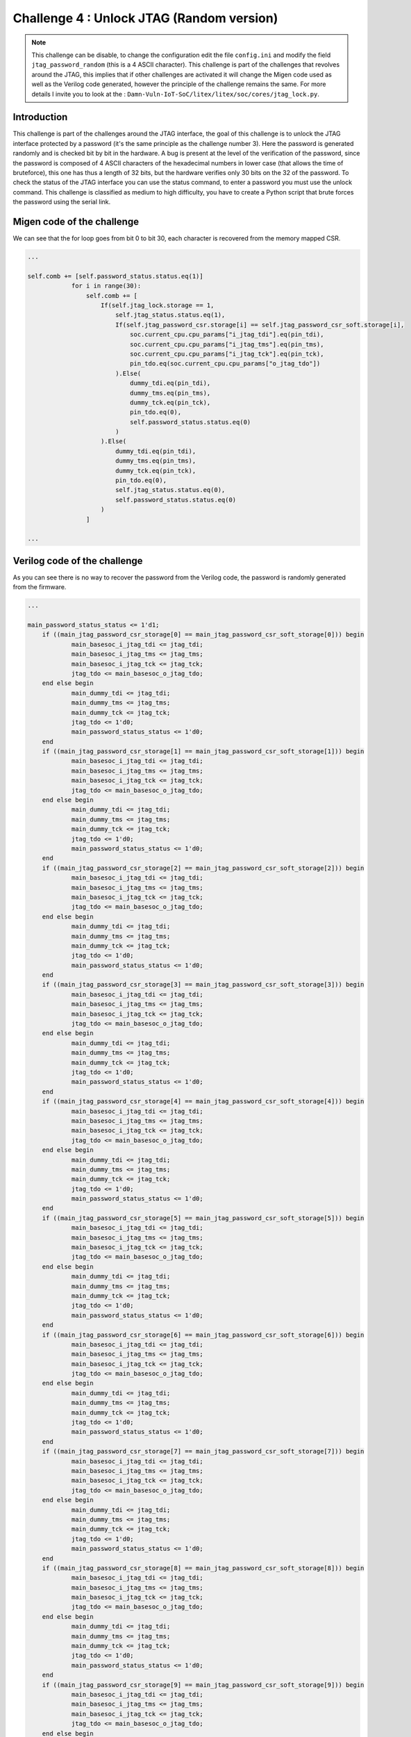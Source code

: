 Challenge 4 : Unlock JTAG (Random version)
=============================================

.. note:: 

    This challenge can be disable, to change the configuration edit the file ``config.ini`` and modify the field ``jtag_password_random`` (this is a 4 ASCII character). This challenge is part of the challenges that revolves around the JTAG, this implies that if other challenges are activated it will change the Migen code used as well as the Verilog code generated, however the principle of the challenge remains the same. For more details I invite you to look at the : ``Damn-Vuln-IoT-SoC/litex/litex/soc/cores/jtag_lock.py``.

Introduction
------------

This challenge is part of the challenges around the JTAG interface, the goal of this challenge is to unlock the JTAG interface protected by a password (it's the same principle as the challenge number 3). Here the password is generated randomly and is checked bit by bit in the hardware. A bug is present at the level of the verification of the password, since the password is composed of 4 ASCII characters of the hexadecimal numbers in lower case (that allows the time of bruteforce), this one has thus a length of 32 bits, but the hardware verifies only 30 bits on the 32 of the password. To check the status of the JTAG interface you can use the status command, to enter a password you must use the unlock command. This challenge is classified as medium to high difficulty, you have to create a Python script that brute forces the password using the serial link.

Migen code of the challenge
---------------------------

We can see that the for loop goes from bit 0 to bit 30, each character is recovered from the memory mapped CSR.

.. code-block:: python

    ...

    self.comb += [self.password_status.status.eq(1)]
                for i in range(30):
                    self.comb += [
                        If(self.jtag_lock.storage == 1,
                            self.jtag_status.status.eq(1),
                            If(self.jtag_password_csr.storage[i] == self.jtag_password_csr_soft.storage[i],
                                soc.current_cpu.cpu_params["i_jtag_tdi"].eq(pin_tdi),
                                soc.current_cpu.cpu_params["i_jtag_tms"].eq(pin_tms),
                                soc.current_cpu.cpu_params["i_jtag_tck"].eq(pin_tck),
                                pin_tdo.eq(soc.current_cpu.cpu_params["o_jtag_tdo"])
                            ).Else(
                                dummy_tdi.eq(pin_tdi),
                                dummy_tms.eq(pin_tms),
                                dummy_tck.eq(pin_tck),
                                pin_tdo.eq(0),
                                self.password_status.status.eq(0)
                            )
                        ).Else(
                            dummy_tdi.eq(pin_tdi),
                            dummy_tms.eq(pin_tms),
                            dummy_tck.eq(pin_tck),
                            pin_tdo.eq(0),
                            self.jtag_status.status.eq(0),
                            self.password_status.status.eq(0)
                        )
                    ]

    ...

Verilog code of the challenge
-----------------------------

As you can see there is no way to recover the password from the Verilog code, the password is randomly generated from the firmware.

.. code-block:: verilog

    ...

    main_password_status_status <= 1'd1;
	if ((main_jtag_password_csr_storage[0] == main_jtag_password_csr_soft_storage[0])) begin
		main_basesoc_i_jtag_tdi <= jtag_tdi;
		main_basesoc_i_jtag_tms <= jtag_tms;
		main_basesoc_i_jtag_tck <= jtag_tck;
		jtag_tdo <= main_basesoc_o_jtag_tdo;
	end else begin
		main_dummy_tdi <= jtag_tdi;
		main_dummy_tms <= jtag_tms;
		main_dummy_tck <= jtag_tck;
		jtag_tdo <= 1'd0;
		main_password_status_status <= 1'd0;
	end
	if ((main_jtag_password_csr_storage[1] == main_jtag_password_csr_soft_storage[1])) begin
		main_basesoc_i_jtag_tdi <= jtag_tdi;
		main_basesoc_i_jtag_tms <= jtag_tms;
		main_basesoc_i_jtag_tck <= jtag_tck;
		jtag_tdo <= main_basesoc_o_jtag_tdo;
	end else begin
		main_dummy_tdi <= jtag_tdi;
		main_dummy_tms <= jtag_tms;
		main_dummy_tck <= jtag_tck;
		jtag_tdo <= 1'd0;
		main_password_status_status <= 1'd0;
	end
	if ((main_jtag_password_csr_storage[2] == main_jtag_password_csr_soft_storage[2])) begin
		main_basesoc_i_jtag_tdi <= jtag_tdi;
		main_basesoc_i_jtag_tms <= jtag_tms;
		main_basesoc_i_jtag_tck <= jtag_tck;
		jtag_tdo <= main_basesoc_o_jtag_tdo;
	end else begin
		main_dummy_tdi <= jtag_tdi;
		main_dummy_tms <= jtag_tms;
		main_dummy_tck <= jtag_tck;
		jtag_tdo <= 1'd0;
		main_password_status_status <= 1'd0;
	end
	if ((main_jtag_password_csr_storage[3] == main_jtag_password_csr_soft_storage[3])) begin
		main_basesoc_i_jtag_tdi <= jtag_tdi;
		main_basesoc_i_jtag_tms <= jtag_tms;
		main_basesoc_i_jtag_tck <= jtag_tck;
		jtag_tdo <= main_basesoc_o_jtag_tdo;
	end else begin
		main_dummy_tdi <= jtag_tdi;
		main_dummy_tms <= jtag_tms;
		main_dummy_tck <= jtag_tck;
		jtag_tdo <= 1'd0;
		main_password_status_status <= 1'd0;
	end
	if ((main_jtag_password_csr_storage[4] == main_jtag_password_csr_soft_storage[4])) begin
		main_basesoc_i_jtag_tdi <= jtag_tdi;
		main_basesoc_i_jtag_tms <= jtag_tms;
		main_basesoc_i_jtag_tck <= jtag_tck;
		jtag_tdo <= main_basesoc_o_jtag_tdo;
	end else begin
		main_dummy_tdi <= jtag_tdi;
		main_dummy_tms <= jtag_tms;
		main_dummy_tck <= jtag_tck;
		jtag_tdo <= 1'd0;
		main_password_status_status <= 1'd0;
	end
	if ((main_jtag_password_csr_storage[5] == main_jtag_password_csr_soft_storage[5])) begin
		main_basesoc_i_jtag_tdi <= jtag_tdi;
		main_basesoc_i_jtag_tms <= jtag_tms;
		main_basesoc_i_jtag_tck <= jtag_tck;
		jtag_tdo <= main_basesoc_o_jtag_tdo;
	end else begin
		main_dummy_tdi <= jtag_tdi;
		main_dummy_tms <= jtag_tms;
		main_dummy_tck <= jtag_tck;
		jtag_tdo <= 1'd0;
		main_password_status_status <= 1'd0;
	end
	if ((main_jtag_password_csr_storage[6] == main_jtag_password_csr_soft_storage[6])) begin
		main_basesoc_i_jtag_tdi <= jtag_tdi;
		main_basesoc_i_jtag_tms <= jtag_tms;
		main_basesoc_i_jtag_tck <= jtag_tck;
		jtag_tdo <= main_basesoc_o_jtag_tdo;
	end else begin
		main_dummy_tdi <= jtag_tdi;
		main_dummy_tms <= jtag_tms;
		main_dummy_tck <= jtag_tck;
		jtag_tdo <= 1'd0;
		main_password_status_status <= 1'd0;
	end
	if ((main_jtag_password_csr_storage[7] == main_jtag_password_csr_soft_storage[7])) begin
		main_basesoc_i_jtag_tdi <= jtag_tdi;
		main_basesoc_i_jtag_tms <= jtag_tms;
		main_basesoc_i_jtag_tck <= jtag_tck;
		jtag_tdo <= main_basesoc_o_jtag_tdo;
	end else begin
		main_dummy_tdi <= jtag_tdi;
		main_dummy_tms <= jtag_tms;
		main_dummy_tck <= jtag_tck;
		jtag_tdo <= 1'd0;
		main_password_status_status <= 1'd0;
	end
	if ((main_jtag_password_csr_storage[8] == main_jtag_password_csr_soft_storage[8])) begin
		main_basesoc_i_jtag_tdi <= jtag_tdi;
		main_basesoc_i_jtag_tms <= jtag_tms;
		main_basesoc_i_jtag_tck <= jtag_tck;
		jtag_tdo <= main_basesoc_o_jtag_tdo;
	end else begin
		main_dummy_tdi <= jtag_tdi;
		main_dummy_tms <= jtag_tms;
		main_dummy_tck <= jtag_tck;
		jtag_tdo <= 1'd0;
		main_password_status_status <= 1'd0;
	end
	if ((main_jtag_password_csr_storage[9] == main_jtag_password_csr_soft_storage[9])) begin
		main_basesoc_i_jtag_tdi <= jtag_tdi;
		main_basesoc_i_jtag_tms <= jtag_tms;
		main_basesoc_i_jtag_tck <= jtag_tck;
		jtag_tdo <= main_basesoc_o_jtag_tdo;
	end else begin
		main_dummy_tdi <= jtag_tdi;
		main_dummy_tms <= jtag_tms;
		main_dummy_tck <= jtag_tck;
		jtag_tdo <= 1'd0;
		main_password_status_status <= 1'd0;
	end
	if ((main_jtag_password_csr_storage[10] == main_jtag_password_csr_soft_storage[10])) begin
		main_basesoc_i_jtag_tdi <= jtag_tdi;
		main_basesoc_i_jtag_tms <= jtag_tms;
		main_basesoc_i_jtag_tck <= jtag_tck;
		jtag_tdo <= main_basesoc_o_jtag_tdo;
	end else begin
		main_dummy_tdi <= jtag_tdi;
		main_dummy_tms <= jtag_tms;
		main_dummy_tck <= jtag_tck;
		jtag_tdo <= 1'd0;
		main_password_status_status <= 1'd0;
	end
	if ((main_jtag_password_csr_storage[11] == main_jtag_password_csr_soft_storage[11])) begin
		main_basesoc_i_jtag_tdi <= jtag_tdi;
		main_basesoc_i_jtag_tms <= jtag_tms;
		main_basesoc_i_jtag_tck <= jtag_tck;
		jtag_tdo <= main_basesoc_o_jtag_tdo;
	end else begin
		main_dummy_tdi <= jtag_tdi;
		main_dummy_tms <= jtag_tms;
		main_dummy_tck <= jtag_tck;
		jtag_tdo <= 1'd0;
		main_password_status_status <= 1'd0;
	end
	if ((main_jtag_password_csr_storage[12] == main_jtag_password_csr_soft_storage[12])) begin
		main_basesoc_i_jtag_tdi <= jtag_tdi;
		main_basesoc_i_jtag_tms <= jtag_tms;
		main_basesoc_i_jtag_tck <= jtag_tck;
		jtag_tdo <= main_basesoc_o_jtag_tdo;
	end else begin
		main_dummy_tdi <= jtag_tdi;
		main_dummy_tms <= jtag_tms;
		main_dummy_tck <= jtag_tck;
		jtag_tdo <= 1'd0;
		main_password_status_status <= 1'd0;
	end
	if ((main_jtag_password_csr_storage[13] == main_jtag_password_csr_soft_storage[13])) begin
		main_basesoc_i_jtag_tdi <= jtag_tdi;
		main_basesoc_i_jtag_tms <= jtag_tms;
		main_basesoc_i_jtag_tck <= jtag_tck;
		jtag_tdo <= main_basesoc_o_jtag_tdo;
	end else begin
		main_dummy_tdi <= jtag_tdi;
		main_dummy_tms <= jtag_tms;
		main_dummy_tck <= jtag_tck;
		jtag_tdo <= 1'd0;
		main_password_status_status <= 1'd0;
	end
	if ((main_jtag_password_csr_storage[14] == main_jtag_password_csr_soft_storage[14])) begin
		main_basesoc_i_jtag_tdi <= jtag_tdi;
		main_basesoc_i_jtag_tms <= jtag_tms;
		main_basesoc_i_jtag_tck <= jtag_tck;
		jtag_tdo <= main_basesoc_o_jtag_tdo;
	end else begin
		main_dummy_tdi <= jtag_tdi;
		main_dummy_tms <= jtag_tms;
		main_dummy_tck <= jtag_tck;
		jtag_tdo <= 1'd0;
		main_password_status_status <= 1'd0;
	end
	if ((main_jtag_password_csr_storage[15] == main_jtag_password_csr_soft_storage[15])) begin
		main_basesoc_i_jtag_tdi <= jtag_tdi;
		main_basesoc_i_jtag_tms <= jtag_tms;
		main_basesoc_i_jtag_tck <= jtag_tck;
		jtag_tdo <= main_basesoc_o_jtag_tdo;
	end else begin
		main_dummy_tdi <= jtag_tdi;
		main_dummy_tms <= jtag_tms;
		main_dummy_tck <= jtag_tck;
		jtag_tdo <= 1'd0;
		main_password_status_status <= 1'd0;
	end
	if ((main_jtag_password_csr_storage[16] == main_jtag_password_csr_soft_storage[16])) begin
		main_basesoc_i_jtag_tdi <= jtag_tdi;
		main_basesoc_i_jtag_tms <= jtag_tms;
		main_basesoc_i_jtag_tck <= jtag_tck;
		jtag_tdo <= main_basesoc_o_jtag_tdo;
	end else begin
		main_dummy_tdi <= jtag_tdi;
		main_dummy_tms <= jtag_tms;
		main_dummy_tck <= jtag_tck;
		jtag_tdo <= 1'd0;
		main_password_status_status <= 1'd0;
	end
	if ((main_jtag_password_csr_storage[17] == main_jtag_password_csr_soft_storage[17])) begin
		main_basesoc_i_jtag_tdi <= jtag_tdi;
		main_basesoc_i_jtag_tms <= jtag_tms;
		main_basesoc_i_jtag_tck <= jtag_tck;
		jtag_tdo <= main_basesoc_o_jtag_tdo;
	end else begin
		main_dummy_tdi <= jtag_tdi;
		main_dummy_tms <= jtag_tms;
		main_dummy_tck <= jtag_tck;
		jtag_tdo <= 1'd0;
		main_password_status_status <= 1'd0;
	end
	if ((main_jtag_password_csr_storage[18] == main_jtag_password_csr_soft_storage[18])) begin
		main_basesoc_i_jtag_tdi <= jtag_tdi;
		main_basesoc_i_jtag_tms <= jtag_tms;
		main_basesoc_i_jtag_tck <= jtag_tck;
		jtag_tdo <= main_basesoc_o_jtag_tdo;
	end else begin
		main_dummy_tdi <= jtag_tdi;
		main_dummy_tms <= jtag_tms;
		main_dummy_tck <= jtag_tck;
		jtag_tdo <= 1'd0;
		main_password_status_status <= 1'd0;
	end
	if ((main_jtag_password_csr_storage[19] == main_jtag_password_csr_soft_storage[19])) begin
		main_basesoc_i_jtag_tdi <= jtag_tdi;
		main_basesoc_i_jtag_tms <= jtag_tms;
		main_basesoc_i_jtag_tck <= jtag_tck;
		jtag_tdo <= main_basesoc_o_jtag_tdo;
	end else begin
		main_dummy_tdi <= jtag_tdi;
		main_dummy_tms <= jtag_tms;
		main_dummy_tck <= jtag_tck;
		jtag_tdo <= 1'd0;
		main_password_status_status <= 1'd0;
	end
	if ((main_jtag_password_csr_storage[20] == main_jtag_password_csr_soft_storage[20])) begin
		main_basesoc_i_jtag_tdi <= jtag_tdi;
		main_basesoc_i_jtag_tms <= jtag_tms;
		main_basesoc_i_jtag_tck <= jtag_tck;
		jtag_tdo <= main_basesoc_o_jtag_tdo;
	end else begin
		main_dummy_tdi <= jtag_tdi;
		main_dummy_tms <= jtag_tms;
		main_dummy_tck <= jtag_tck;
		jtag_tdo <= 1'd0;
		main_password_status_status <= 1'd0;
	end
	if ((main_jtag_password_csr_storage[21] == main_jtag_password_csr_soft_storage[21])) begin
		main_basesoc_i_jtag_tdi <= jtag_tdi;
		main_basesoc_i_jtag_tms <= jtag_tms;
		main_basesoc_i_jtag_tck <= jtag_tck;
		jtag_tdo <= main_basesoc_o_jtag_tdo;
	end else begin
		main_dummy_tdi <= jtag_tdi;
		main_dummy_tms <= jtag_tms;
		main_dummy_tck <= jtag_tck;
		jtag_tdo <= 1'd0;
		main_password_status_status <= 1'd0;
	end
	if ((main_jtag_password_csr_storage[22] == main_jtag_password_csr_soft_storage[22])) begin
		main_basesoc_i_jtag_tdi <= jtag_tdi;
		main_basesoc_i_jtag_tms <= jtag_tms;
		main_basesoc_i_jtag_tck <= jtag_tck;
		jtag_tdo <= main_basesoc_o_jtag_tdo;
	end else begin
		main_dummy_tdi <= jtag_tdi;
		main_dummy_tms <= jtag_tms;
		main_dummy_tck <= jtag_tck;
		jtag_tdo <= 1'd0;
		main_password_status_status <= 1'd0;
	end
	if ((main_jtag_password_csr_storage[23] == main_jtag_password_csr_soft_storage[23])) begin
		main_basesoc_i_jtag_tdi <= jtag_tdi;
		main_basesoc_i_jtag_tms <= jtag_tms;
		main_basesoc_i_jtag_tck <= jtag_tck;
		jtag_tdo <= main_basesoc_o_jtag_tdo;
	end else begin
		main_dummy_tdi <= jtag_tdi;
		main_dummy_tms <= jtag_tms;
		main_dummy_tck <= jtag_tck;
		jtag_tdo <= 1'd0;
		main_password_status_status <= 1'd0;
	end
	if ((main_jtag_password_csr_storage[24] == main_jtag_password_csr_soft_storage[24])) begin
		main_basesoc_i_jtag_tdi <= jtag_tdi;
		main_basesoc_i_jtag_tms <= jtag_tms;
		main_basesoc_i_jtag_tck <= jtag_tck;
		jtag_tdo <= main_basesoc_o_jtag_tdo;
	end else begin
		main_dummy_tdi <= jtag_tdi;
		main_dummy_tms <= jtag_tms;
		main_dummy_tck <= jtag_tck;
		jtag_tdo <= 1'd0;
		main_password_status_status <= 1'd0;
	end
	if ((main_jtag_password_csr_storage[25] == main_jtag_password_csr_soft_storage[25])) begin
		main_basesoc_i_jtag_tdi <= jtag_tdi;
		main_basesoc_i_jtag_tms <= jtag_tms;
		main_basesoc_i_jtag_tck <= jtag_tck;
		jtag_tdo <= main_basesoc_o_jtag_tdo;
	end else begin
		main_dummy_tdi <= jtag_tdi;
		main_dummy_tms <= jtag_tms;
		main_dummy_tck <= jtag_tck;
		jtag_tdo <= 1'd0;
		main_password_status_status <= 1'd0;
	end
	if ((main_jtag_password_csr_storage[26] == main_jtag_password_csr_soft_storage[26])) begin
		main_basesoc_i_jtag_tdi <= jtag_tdi;
		main_basesoc_i_jtag_tms <= jtag_tms;
		main_basesoc_i_jtag_tck <= jtag_tck;
		jtag_tdo <= main_basesoc_o_jtag_tdo;
	end else begin
		main_dummy_tdi <= jtag_tdi;
		main_dummy_tms <= jtag_tms;
		main_dummy_tck <= jtag_tck;
		jtag_tdo <= 1'd0;
		main_password_status_status <= 1'd0;
	end
	if ((main_jtag_password_csr_storage[27] == main_jtag_password_csr_soft_storage[27])) begin
		main_basesoc_i_jtag_tdi <= jtag_tdi;
		main_basesoc_i_jtag_tms <= jtag_tms;
		main_basesoc_i_jtag_tck <= jtag_tck;
		jtag_tdo <= main_basesoc_o_jtag_tdo;
	end else begin
		main_dummy_tdi <= jtag_tdi;
		main_dummy_tms <= jtag_tms;
		main_dummy_tck <= jtag_tck;
		jtag_tdo <= 1'd0;
		main_password_status_status <= 1'd0;
	end
	if ((main_jtag_password_csr_storage[28] == main_jtag_password_csr_soft_storage[28])) begin
		main_basesoc_i_jtag_tdi <= jtag_tdi;
		main_basesoc_i_jtag_tms <= jtag_tms;
		main_basesoc_i_jtag_tck <= jtag_tck;
		jtag_tdo <= main_basesoc_o_jtag_tdo;
	end else begin
		main_dummy_tdi <= jtag_tdi;
		main_dummy_tms <= jtag_tms;
		main_dummy_tck <= jtag_tck;
		jtag_tdo <= 1'd0;
		main_password_status_status <= 1'd0;
	end
	if ((main_jtag_password_csr_storage[29] == main_jtag_password_csr_soft_storage[29])) begin
		main_basesoc_i_jtag_tdi <= jtag_tdi;
		main_basesoc_i_jtag_tms <= jtag_tms;
		main_basesoc_i_jtag_tck <= jtag_tck;
		jtag_tdo <= main_basesoc_o_jtag_tdo;
	end else begin
		main_dummy_tdi <= jtag_tdi;
		main_dummy_tms <= jtag_tms;
		main_dummy_tck <= jtag_tck;
		jtag_tdo <= 1'd0;
		main_password_status_status <= 1'd0;
	end

    ...

Resolve the challenge
---------------------

To solve this challenge I created a python script that communicates to the trvaers of the serial link and that comes to test all the combinations of password by using the ``unlock`` command to enter the passwords and the ``status`` command to know if the password entered is the good one.

.. code-block:: python

    #!/usr/bin/env python3

    import serial
    import argparse

    def check_status():
        # Get the current status of the password
        ser.write(b'status\r')
        while (True):

            response = ser.readline()

            if ("JTAG is unlock" in response.decode()):
                return 1
            elif ("JTAG is lock" in response.decode()):
                return 0
            else:
                continue

    # Get the current status of the password
    def show_status():
        ser.write(b'status\r')
        while (True):

            response = ser.readline()

            if ("is lock" in response.decode() or "is unlock" in response.decode()):
                print(response.decode().replace("\n", ""))
                break
            else:
                continue

    parser = argparse.ArgumentParser(description='Password Bruteforce')
    parser.add_argument('-d', '--device', type=str, help='Device')
    args = parser.parse_args()

    ser = serial.Serial(args.device, 115200, timeout=1)

    print("Initial status :\n")
    show_status()

    if(check_status() == 1):
        print("JTAG already unlocked !\n")
        ser.close()
        exit(0)

    for i in range(16**4):
        current_password = '{:04x}'.format(i)
        print("Password currently test : " + current_password, end='\r')
        ser.write(b'unlock ' + current_password.encode('ASCII') + b'\r')
        
        status = check_status()
        if(status == 0):
            continue
        elif(status == 1):
            print("\n")
            print("The password is " + current_password + "\n")
            show_status()
            break;

    # Close the series port
    ser.close()

We can see that at the startup of the FPGA board the JTAG interface is well locked.

.. image:: images/hardcoded_password.png
  :width: 750
  :alt: The JTAG interface is lock

Then the script takes care of finding the correct password.

.. image:: images/bruteforce.png
  :width: 500
  :alt: Bruteforce script

Finally, the JTAG interface is unlocked.

.. image:: images/jtag_bruteforce_unlock.png
  :width: 500
  :alt: Bruteforce script